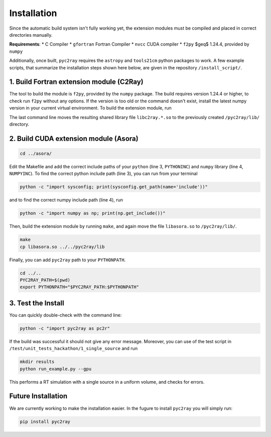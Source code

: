 Installation
============

Since the automatic build system isn't fully working yet, the extension modules must be compiled and placed in correct directories manually.

**Requirements**:
* C Compiler
* ``gfortran`` Fortran Compiler
* ``nvcc`` CUDA compiler
* ``f2py`` $\geq$ 1.24.4, provided by ``numpy``

Additionally, once built, ``pyc2ray`` requires the ``astropy`` and ``tools21cm`` python packages to work. A few example scripts, that summarize the installation steps shown here below, are given in the repository ``/install_script/``.


1. Build Fortran extension module (C2Ray)
""""""""""""""""""""""""""""""""""""""""

The tool to build the module is ``f2py``, provided by the ``numpy`` package. The build requires version 1.24.4 or higher, to check run ``f2py`` without any options. If the version is too old or the command doesn't exist, install the latest numpy version in your current virtual environment. To build the extension module, run

.. code-block:: bash
        cd src/c2ray/
        make
        cp libc2ray.*.so ../../pyc2ray/lib

The last command line moves the resulting shared library file ``libc2ray.*.so`` to the previously created ``/pyc2ray/lib/`` directory.

2. Build CUDA extension module (Asora)
"""""""""""""""""""""""""""""""""""""
.. code-block:: bash
        
        cd ../asora/

Edit the Makefile and add the correct include paths of your ``python``  (line 3, ``PYTHONINC``) and ``numpy`` library (line 4, ``NUMPYINC``). To find the correct python include path (line 3), you can run from your terminal

.. code-block:: bash
        
        python -c "import sysconfig; print(sysconfig.get_path(name='include'))"

and to find the correct numpy include path (line 4), run

.. code-block:: bash
        
        python -c "import numpy as np; print(np.get_include())"

Then, build the extension module by running ``make``, and again move the file ``libasora.so`` to ``/pyc2ray/lib/``.

.. code-block:: bash
        
        make
        cp libasora.so ../../pyc2ray/lib

Finally, you can add ``pyc2ray`` path to your ``PYTHONPATH``.

.. code-block:: bash
        
        cd ../..
        PYC2RAY_PATH=$(pwd)
        export PYTHONPATH="$PYC2RAY_PATH:$PYTHONPATH"

3. Test the Install
"""""""""""""""""""
You can quickly double-check with the command line:

.. code-block:: bash
        
        python -c "import pyc2ray as pc2r"

If the build was successful it should not give any error message. Moreover, you can use of the test script in ``/test/unit_tests_hackathon/1_single_source`` and run

.. code-block:: bash
        
        mkdir results
        python run_example.py --gpu

This performs a RT simulation with a single source in a uniform volume, and checks for errors.


Future Installation
"""""""""""""""""""
We are currently working to make the installation easier. In the fugure to install ``pyc2ray`` you will simply run:

.. code-block:: bash

        pip install pyc2ray
